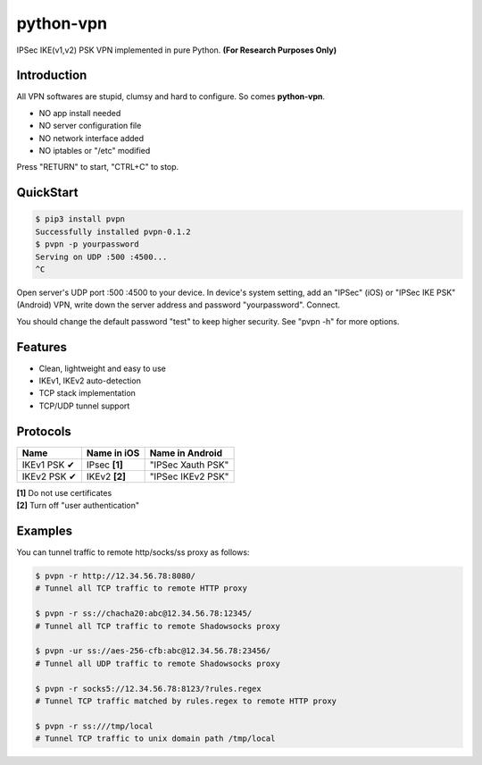 python-vpn
============

|made-with-python| |PyPI-version| |Hit-Count|

.. |made-with-python| image:: https://img.shields.io/badge/Made%20with-Python-1f425f.svg
   :target: https://www.python.org/
.. |PyPI-version| image:: https://badge.fury.io/py/pvpn.svg
   :target: https://pypi.python.org/pypi/pvpn/
.. |Hit-Count| image:: http://hits.dwyl.io/qwj/python-vpn.svg
   :target: https://pypi.python.org/pypi/pvpn/

IPSec IKE(v1,v2) PSK VPN implemented in pure Python. **(For Research Purposes Only)**

Introduction
------------

All VPN softwares are stupid, clumsy and hard to configure. So comes **python-vpn**. 

- NO app install needed
- NO server configuration file
- NO network interface added
- NO iptables or "/etc" modified

Press "RETURN" to start, "CTRL+C" to stop.

QuickStart
----------

.. code:: rst

  $ pip3 install pvpn
  Successfully installed pvpn-0.1.2
  $ pvpn -p yourpassword
  Serving on UDP :500 :4500...
  ^C

Open server's UDP port :500 :4500 to your device. In device's system setting, add an "IPSec" (iOS) or "IPSec IKE PSK" (Android) VPN, write down the server address and password "yourpassword". Connect.

You should change the default password "test" to keep higher security. See "pvpn -h" for more options.

Features
--------

- Clean, lightweight and easy to use
- IKEv1, IKEv2 auto-detection
- TCP stack implementation
- TCP/UDP tunnel support

Protocols
---------

+-------------------+----------------+-------------------+
| Name              | Name in iOS    | Name in Android   |
+===================+================+===================+
| IKEv1 PSK ✔       | IPsec **[1]**  | "IPSec Xauth PSK" |
+-------------------+----------------+-------------------+
| IKEv2 PSK ✔       | IKEv2 **[2]**  | "IPSec IKEv2 PSK" |
+-------------------+----------------+-------------------+

| **[1]** Do not use certificates
| **[2]** Turn off "user authentication"

Examples
--------

You can tunnel traffic to remote http/socks/ss proxy as follows:

.. code:: rst

  $ pvpn -r http://12.34.56.78:8080/
  # Tunnel all TCP traffic to remote HTTP proxy

  $ pvpn -r ss://chacha20:abc@12.34.56.78:12345/
  # Tunnel all TCP traffic to remote Shadowsocks proxy

  $ pvpn -ur ss://aes-256-cfb:abc@12.34.56.78:23456/
  # Tunnel all UDP traffic to remote Shadowsocks proxy

  $ pvpn -r socks5://12.34.56.78:8123/?rules.regex
  # Tunnel TCP traffic matched by rules.regex to remote HTTP proxy

  $ pvpn -r ss:///tmp/local
  # Tunnel TCP traffic to unix domain path /tmp/local


